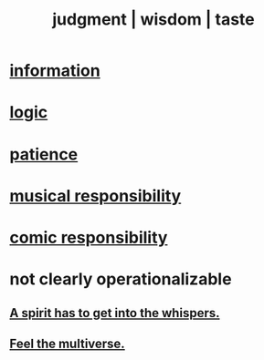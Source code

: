 :PROPERTIES:
:ID:       255a4912-7dbf-47f4-bff3-3917432616ef
:ROAM_ALIASES: style judgment taste wisdom
:END:
#+title: judgment | wisdom | taste
* [[id:e2b7487d-7cdd-4a8d-b9ce-26f941ae05ec][information]]
* [[id:5d06a355-657f-44c4-84be-cae4ed93a28a][logic]]
* [[id:262826ac-648b-40a6-b0b5-0644ef17a3a8][patience]]
* [[id:1714269c-56fc-4c72-9faa-eebf49c6a07f][musical responsibility]]
* [[id:ff5f634a-f8fa-482c-95a7-6be10e55e58d][comic responsibility]]
* not clearly operationalizable
** [[id:9627caa5-b77e-40b5-a260-70d83c1b6926][A spirit has to get into the whispers.]]
** [[id:b8e13c7a-a5ad-4049-adc0-5325eb0f5116][Feel the multiverse.]]
